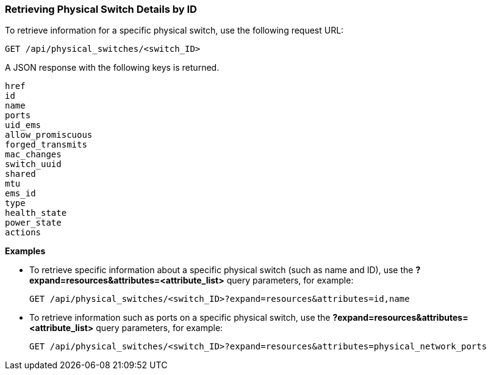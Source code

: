 === Retrieving Physical Switch Details by ID

To retrieve information for a specific physical switch, use the following request URL:
----------------------------------------------------------------
GET /api/physical_switches/<switch_ID>
----------------------------------------------------------------

A JSON response with the following keys is returned.
----------------------
href
id
name
ports
uid_ems
allow_promiscuous
forged_transmits
mac_changes
switch_uuid
shared
mtu
ems_id
type
health_state
power_state
actions
----------------------

*Examples*

* To retrieve specific information about a specific physical switch (such as name and ID), use the *?expand=resources&attributes=<attribute_list>* query parameters, for example:
+
---------------------------------------------------------------------------------------
GET /api/physical_switches/<switch_ID>?expand=resources&attributes=id,name
---------------------------------------------------------------------------------------
* To retrieve information such as ports on a specific physical switch, use the *?expand=resources&attributes=<attribute_list>* query parameters, for example:
+
---------------------------------------------------------------------------------------
GET /api/physical_switches/<switch_ID>?expand=resources&attributes=physical_network_ports
---------------------------------------------------------------------------------------
